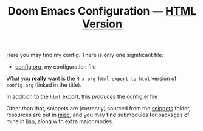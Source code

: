 #+TITLE:  Doom Emacs Configuration --- [[https://tecosaur.github.io/emacs-config/config.html][HTML Version]]

Here you may find my config. There is only one significant file:
 - [[file:config.org][config.org]], my configuration file

What you *really* want is the =M-x org-html-export-to-html= version of ~config.org~
(linked in the title).

 In addition to the =html= export, this /produces/ the [[https://tecosaur.github.io/emacs-config/config.el.html][config.el]] file

Other than that, snippets are (currently) sourced from the [[file:snippets/][snippets]] folder,
resources are put in [[file:misc/][misc]], and you may find submodules for packages of mine in
[[file:lisp/][lisp]], along with extra major modes.
